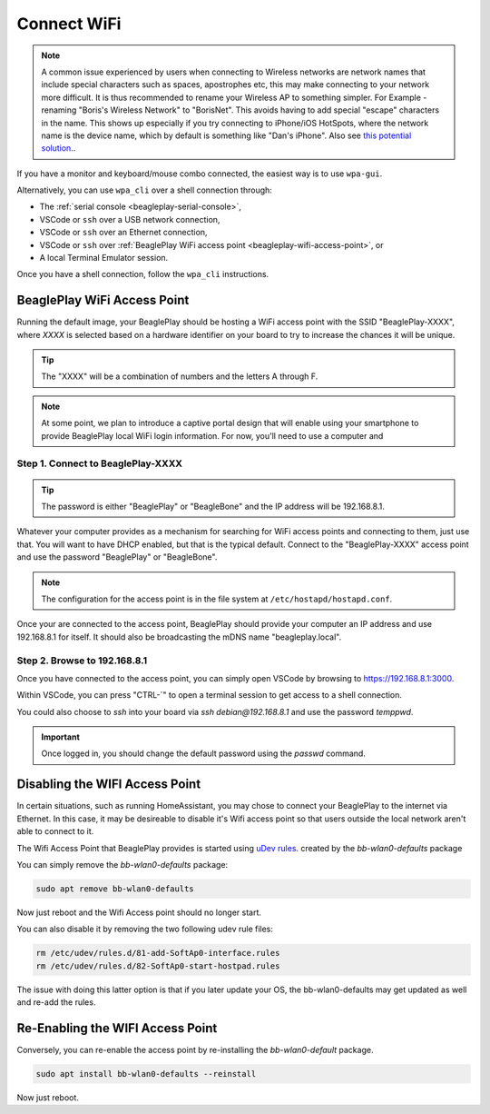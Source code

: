 .. _beagleplay-connect-wifi:

Connect WiFi
#############

.. note::
    A common issue experienced by users when connecting to Wireless networks are network names that include special characters 
    such as spaces, apostrophes etc, this may make connecting to your network more difficult. It is thus recommended to 
    rename your Wireless AP to something simpler. For Example - renaming "Boris's Wireless Network" to "BorisNet". 
    This avoids having to add special "escape" characters in the name. This shows up especially if you try connecting to 
    iPhone/iOS HotSpots, where the network name is the device name, which by default is something like "Dan's iPhone". 
    Also see `this potential solution. <https://unix.stackexchange.com/questions/679862/wpa-supplicant-conf-escaping-characters/>`_.


If you have a monitor and keyboard/mouse combo connected, the easiest way is to use ``wpa-gui``.

Alternatively, you can use ``wpa_cli`` over a shell connection through:

* The :ref:`serial console <beagleplay-serial-console>`,
* VSCode or ``ssh`` over a USB network connection,
* VSCode or ``ssh`` over an Ethernet connection,
* VSCode or ``ssh`` over :ref:`BeaglePlay WiFi access point <beagleplay-wifi-access-point>`, or
* A local Terminal Emulator session.

Once you have a shell connection, follow the ``wpa_cli`` instructions.

.. _beagleplay-wifi-access-point:

BeaglePlay WiFi Access Point
****************************

Running the default image, your BeaglePlay should be hosting a WiFi access point with the SSID "BeaglePlay-XXXX", where *XXXX*
is selected based on a hardware identifier on your board to try to increase the chances it will be unique.

.. tip::
   The "XXXX" will be a combination of numbers and the letters A through F.

.. note::
   At some point, we plan to introduce a captive portal design that will enable using your smartphone to provide
   BeaglePlay local WiFi login information. For now, you'll need to use a computer and 

Step 1. Connect to BeaglePlay-XXXX
==================================

.. tip::
   The password is either "BeaglePlay" or "BeagleBone" and the IP address will be 192.168.8.1.

Whatever your computer provides as a mechanism for searching for WiFi access points and connecting to them, just use that. You
will want to have DHCP enabled, but that is the typical default. Connect to the "BeaglePlay-XXXX" access point and use the password
"BeaglePlay" or "BeagleBone".

.. note::
   The configuration for the access point is in the file system at ``/etc/hostapd/hostapd.conf``.

Once your are connected to the access point, BeaglePlay should provide your computer an IP address and use 192.168.8.1 for
itself. It should also be broadcasting the mDNS name "beagleplay.local".

Step 2. Browse to 192.168.8.1
=============================

Once you have connected to the access point, you can simply open VSCode by browsing to `https://192.168.8.1:3000 <https://192.168.8.1:3000>`__.

Within VSCode, you can press "CTRL-\`" to open a terminal session to get access to a shell connection.

You could also choose to `ssh` into your board via `ssh debian@192.168.8.1` and use the password `temppwd`.

.. important::
   Once logged in, you should change the default password using the `passwd` command.

.. tabs:: 

    .. group-tab:: wpa_gui

      Simplest way to connect to WiFi is to use ``wpa_gui`` tool pre-installed on your BeaglePlay. 
      Follow simple steps below to connect to any WiFi access point.

      **Step 1: Starting wpa_gui**

      You can start ``wpa_gui`` either from ``Applications > Internet > wpa_gui`` or double click on the ``wpa_gui`` desktop application shortcut.

      .. figure:: ../images/wpa_gui_step1a.png
          :align: center
          :alt: Starting wpa_gui from Applications > Internet > wpa_gui

          Starting wpa_gui from Applications > Internet > wpa_gui

      .. figure:: ../images/wpa_gui_step1b.png
          :align: center
          :alt: Starting wpa_gui from Desktop application shortcut

          Starting wpa_gui from Desktop application shortcut    

      **Step 2: Understanding wpa_gui interface**

      Let's see the ``wpa_gui`` interface in detail,

      1. ``Adapter`` is the WiFi interface device, it should be ``wlan0`` (on-board WiFi) by default.
      2. ``Network`` shows the WiFi access point ``SSID`` if you are connected to that network.
      3. ``Current Status`` tab shows you network information if you are connected to any network.
          - Click on ``Connect`` to connect if not automatically done.
          - Click on ``Disconnect`` to disconnect/reset the connection.
          - Click on ``Scan`` to scan nearby WiFi access points.
      4. ``Manage Network`` tab shows you all the saved networks and options to manage those.

      .. figure:: ../images/wpa_gui_step2.png
          :align: center
          :alt: wpa_gui interface

          wpa_gui interface

      **Step 3: Scanning & Connecting to WiFi access points**

      To scan the WiFi access points around you, just click on ``Scan`` button availale under 
      ``wpa_gui > Current Status > Scan``.

      .. figure:: ../images/wpa_gui_step3a.png
          :align: center
          :alt: Scanning WiFi access points

          Scanning WiFi access points

      A new window will open up with,

      1. SSID (WiFi name)
      2. BSSID
      3. Frequency
      4. Signal strength
      5. flags

      Now, you just have to double click on the Network you want to connect to as shown below.

      .. note:: 
          SSIDs and BSSIDs are not fully visible in screenshot below 
          but you can change the column length to see the WiFi names better.

      .. figure:: ../images/wpa_gui_step3b.png
          :align: center
          :alt: Selecting WiFi access point

          Selecting WiFi access point

      Final step is to type your WiFi access point password under ``PSK`` input field and 
      click on ``Add`` (as shown in screenshot below) which will automatically connect 
      your board to WiFi (if password is correct). 

      .. figure:: ../images/wpa_gui_step3c.*
          :align: center
          :alt: Connecting to WiFi access point

          Connecting to WiFi access point

    .. group-tab:: wpa_cli (shell)

      In commands shown below, swap out "68:ff:7b:03:0a:8a" and "mypassword" with your network BSSID and password, respectively.

      .. code-block:: console

         debian@BeaglePlay:~$ wpa_cli scan
         Selected interface 'wlan0'
         OK
         debian@BeaglePlay:~$ wpa_cli scan_results
         Selected interface 'wlan0'
         bssid / frequency / signal level / flags / ssid
         68:ff:7b:03:0a:8a	5805	-49	[WPA2-PSK-CCMP][WPS][ESS]	mywifi
         debian@BeaglePlay:~$ wpa_cli add_network
         Selected interface 'wlan0'
         1
         debian@BeaglePlay:~$ wpa_cli set_network 1 bssid 68:ff:7b:03:0a:8a
         Selected interface 'wlan0'
         OK
         debian@BeaglePlay:~$ wpa_cli set_network 1 psk '"mypassword"'
         Selected interface 'wlan0'
         OK
         debian@BeaglePlay:~$ wpa_cli enable_network 1
         Selected interface 'wlan0'
         OK
         debian@BeaglePlay:~$ ifconfig wlan0
         wlan0: flags=4163<UP,BROADCAST,RUNNING,MULTICAST>  mtu 1500
                 inet 192.168.0.245  netmask 255.255.255.0  broadcast 192.168.0.255
                 inet6 fe80::6e30:2aff:fe29:757d  prefixlen 64  scopeid 0x20<link>
                 inet6 2601:408:c083:b6c0::e074  prefixlen 128  scopeid 0x0<global>
                 ether 6c:30:2a:29:75:7d  txqueuelen 1000  (Ethernet)
                 RX packets 985  bytes 144667 (141.2 KiB)
                 RX errors 0  dropped 0  overruns 0  frame 0
                 TX packets 52  bytes 10826 (10.5 KiB)
                 TX errors 0  dropped 0 overruns 0  carrier 0  collisions 0

      .. important::
         The single quotes around the double quotes are needed to make sure the
         double quotes are given to ``wpa_cli``. It expects to see them.

      .. note::
         For more information about ``wpa_cli``, see https://w1.fi/wpa_supplicant/

      To make these changes persistent, you need to edit `/etc/wpa_supplicant/wpa_supplicant-wlan0.conf`. 
      This is described in *wpa_cli (XFCE)* section.

    .. group-tab:: wpa_cli (XFCE)

      Another way of connecting to a WiFi access point is to edit the ``wpa_supplicant`` configuration file.


      **Step 1: Open up terminal**

      Open up a terminal window either from ``Applications > Terminal Emulator`` Or from Task Manager.

      .. figure:: ../images/wpa_cli_step1a.jpg
          :align: center
          :alt: Open terminal from Applications > Terminal Emulator

          Open terminal from Applications > Terminal Emulator    

      .. figure:: ../images/wpa_cli_step1b.jpg
          :align: center
          :alt: Open terminal from Task Manager

          Open terminal from Task Manager

      **Step 2: Setup credentials**

      To setup credentials of your WiFi access point follow these steps,

      1. Execute ``sudo nano /etc/wpa_supplicant/wpa_supplicant-wlan0.conf``, 
      which will open up ``wpa_supplicant-wlan0.conf`` inside ``nano`` (terminal based) text editor.
      1. Edit ``wpa_supplicant-wlan0.conf`` to add SSID (WiFi name) & PSK (WiFi password) of your WiFi access point.

      .. code-block::

          ....
          network={
                  ssid="WiFi Name"
                  psk="WiFi Password"
                  ....
          }

      1. Now save the details using ``ctrl + O`` then enter.
      2. To exit out of the ``nano`` text editor use ``ctrl + X``.

      .. figure:: ../images/wpa_cli_step2a.jpg
          :align: center
          :alt: Run: $ sudo nano /etc/wpa_supplicant/wpa_supplicant-wlan0.conf

          Run: $ sudo nano /etc/wpa_supplicant/wpa_supplicant-wlan0.conf

      .. figure:: ../images/wpa_cli_step2b.jpg
          :align: center
          :alt: Add SSID and PSK

          Add SSID and PSK

      .. figure:: ../images/wpa_cli_step2c.jpg
          :align: center
          :alt: Save credentials and Exit

          Save credentials (ctrl + O) and Exit (ctrl + X)

      **Step 3: Reconfigure wlan0**

      The WiFi doesn't automatically connect to your WiFi access point 
      after you add the credentials to ``wpa_supplicant-wlan0.conf``. 

      1. To connect you can either execute ``sudo wpa_cli -i wlan0 reconfigure`` 
      2. Or Reboot your device by executing ``reboot`` inside your terminal window.
      3. Execute ``ping 8.8.8.8`` to check your connection. Use ``ctrl + C`` to quit.

      .. code-block:: console

          debian@BeaglePlay:~$ ping 8.8.8.8
          PING 8.8.8.8 (8.8.8.8) 56(84) bytes of data.
          64 bytes from 8.8.8.8: icmp_seq=1 ttl=118 time=5.83 ms
          64 bytes from 8.8.8.8: icmp_seq=2 ttl=118 time=7.27 ms
          64 bytes from 8.8.8.8: icmp_seq=3 ttl=118 time=5.30 ms
          64 bytes from 8.8.8.8: icmp_seq=4 ttl=118 time=5.28 ms
          64 bytes from 8.8.8.8: icmp_seq=5 ttl=118 time=9.04 ms
          64 bytes from 8.8.8.8: icmp_seq=6 ttl=118 time=7.52 ms
          64 bytes from 8.8.8.8: icmp_seq=7 ttl=118 time=5.39 ms
          64 bytes from 8.8.8.8: icmp_seq=8 ttl=118 time=5.94 ms
          ^C
          --- 8.8.8.8 ping statistics ---
          8 packets transmitted, 8 received, 0% packet loss, time 7008ms
          rtt min/avg/max/mdev = 5.281/6.445/9.043/1.274 ms


      .. figure:: ../images/wpa_cli_step3a.jpg
          :align: center
          :alt: Connect to WiFi by running $ sudo wpa_cli -i wlan0 reconfigure

          Connect to WiFi by running $ sudo wpa_cli -i wlan0 reconfigure

      .. figure:: ../images/wpa_cli_step3b.jpg
          :align: center
          :alt: To check connection try running $ ping 8.8.8.8

          To check connection try running $ ping 8.8.8.8 

    
Disabling the WIFI Access Point
*******************************

In certain situations, such as running HomeAssistant, you may chose to connect your BeaglePlay to the internet via Ethernet. In this case, it may be desireable to disable it's Wifi access point so that users outside the local network aren't able to connect to it.  

The Wifi Access Point that BeaglePlay provides is started using `uDev rules <https://en.wikipedia.org/wiki/Udev>`_. created by the `bb-wlan0-defaults` package

You can simply remove the `bb-wlan0-defaults` package:

.. code-block:: shell

    sudo apt remove bb-wlan0-defaults

Now just reboot and the Wifi Access point should no longer start. 

You can also disable it by removing the two following udev rule files:

.. code-block:: shell

    rm /etc/udev/rules.d/81-add-SoftAp0-interface.rules 
    rm /etc/udev/rules.d/82-SoftAp0-start-hostpad.rules

The issue with doing this latter option is that if you later update your OS, the bb-wlan0-defaults may get updated as well and re-add the rules.  

Re-Enabling the WIFI Access Point
*********************************

Conversely, you can re-enable the access point by re-installing the `bb-wlan0-default` package.

.. code-block:: shell

    sudo apt install bb-wlan0-defaults --reinstall

Now just reboot.

.. todo:: Add notes on changing SSID/Password
